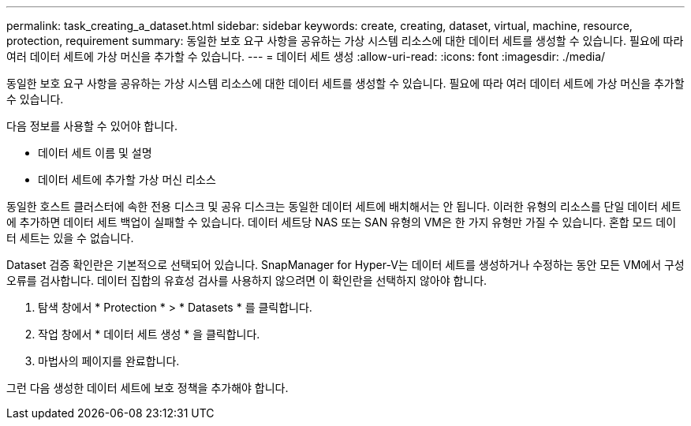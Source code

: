 ---
permalink: task_creating_a_dataset.html 
sidebar: sidebar 
keywords: create, creating, dataset, virtual, machine, resource, protection, requirement 
summary: 동일한 보호 요구 사항을 공유하는 가상 시스템 리소스에 대한 데이터 세트를 생성할 수 있습니다. 필요에 따라 여러 데이터 세트에 가상 머신을 추가할 수 있습니다. 
---
= 데이터 세트 생성
:allow-uri-read: 
:icons: font
:imagesdir: ./media/


[role="lead"]
동일한 보호 요구 사항을 공유하는 가상 시스템 리소스에 대한 데이터 세트를 생성할 수 있습니다. 필요에 따라 여러 데이터 세트에 가상 머신을 추가할 수 있습니다.

다음 정보를 사용할 수 있어야 합니다.

* 데이터 세트 이름 및 설명
* 데이터 세트에 추가할 가상 머신 리소스


동일한 호스트 클러스터에 속한 전용 디스크 및 공유 디스크는 동일한 데이터 세트에 배치해서는 안 됩니다. 이러한 유형의 리소스를 단일 데이터 세트에 추가하면 데이터 세트 백업이 실패할 수 있습니다. 데이터 세트당 NAS 또는 SAN 유형의 VM은 한 가지 유형만 가질 수 있습니다. 혼합 모드 데이터 세트는 있을 수 없습니다.

Dataset 검증 확인란은 기본적으로 선택되어 있습니다. SnapManager for Hyper-V는 데이터 세트를 생성하거나 수정하는 동안 모든 VM에서 구성 오류를 검사합니다. 데이터 집합의 유효성 검사를 사용하지 않으려면 이 확인란을 선택하지 않아야 합니다.

. 탐색 창에서 * Protection * > * Datasets * 를 클릭합니다.
. 작업 창에서 * 데이터 세트 생성 * 을 클릭합니다.
. 마법사의 페이지를 완료합니다.


그런 다음 생성한 데이터 세트에 보호 정책을 추가해야 합니다.
